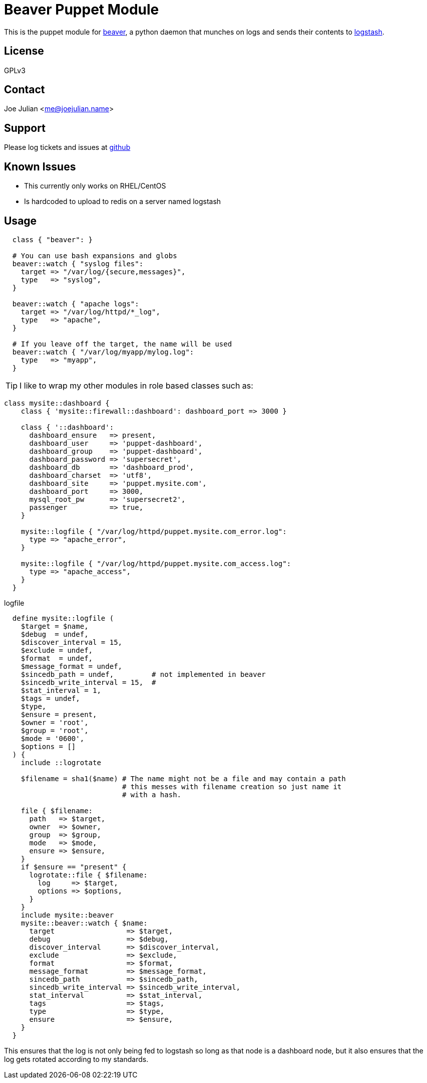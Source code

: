 Beaver Puppet Module
====================

This is the puppet module for https://github.com/josegonzalez/beaver[beaver], a python daemon that munches on logs and sends their contents to http://logstash.net/[logstash].

License
-------
GPLv3

Contact
-------
Joe Julian <me@joejulian.name>

Support
-------

Please log tickets and issues at http://github.com/joejulian/joejulian-beaver[github]

Known Issues
------------

* This currently only works on RHEL/CentOS
* Is hardcoded to upload to redis on a server named logstash

Usage
-----

[source,puppet]
----
  class { "beaver": }

  # You can use bash expansions and globs
  beaver::watch { "syslog files":
    target => "/var/log/{secure,messages}",
    type   => "syslog",
  }

  beaver::watch { "apache logs":
    target => "/var/log/httpd/*_log",
    type   => "apache",
  }

  # If you leave off the target, the name will be used
  beaver::watch { "/var/log/myapp/mylog.log":
    type   => "myapp",
  }
----

TIP: I like to wrap my other modules in role based classes such as:

[source,puppet]
----
class mysite::dashboard {
    class { 'mysite::firewall::dashboard': dashboard_port => 3000 }

    class { '::dashboard':
      dashboard_ensure   => present,
      dashboard_user     => 'puppet-dashboard',
      dashboard_group    => 'puppet-dashboard',
      dashboard_password => 'supersecret',
      dashboard_db       => 'dashboard_prod',
      dashboard_charset  => 'utf8',
      dashboard_site     => 'puppet.mysite.com',
      dashboard_port     => 3000,
      mysql_root_pw      => 'supersecret2',
      passenger          => true,
    }

    mysite::logfile { "/var/log/httpd/puppet.mysite.com_error.log":
      type => "apache_error",
    }

    mysite::logfile { "/var/log/httpd/puppet.mysite.com_access.log":
      type => "apache_access",
    }
  }
----

.logfile
[source,puppet]
----
  define mysite::logfile (
    $target = $name,
    $debug  = undef,
    $discover_interval = 15,
    $exclude = undef,
    $format  = undef,
    $message_format = undef,
    $sincedb_path = undef,         # not implemented in beaver
    $sincedb_write_interval = 15,  #
    $stat_interval = 1,
    $tags = undef,
    $type,
    $ensure = present,
    $owner = 'root',
    $group = 'root',
    $mode = '0600',
    $options = []
  ) {
    include ::logrotate

    $filename = sha1($name) # The name might not be a file and may contain a path
                            # this messes with filename creation so just name it 
                            # with a hash.

    file { $filename:
      path   => $target,
      owner  => $owner,
      group  => $group,
      mode   => $mode,
      ensure => $ensure,
    }
    if $ensure == "present" {
      logrotate::file { $filename:
        log     => $target,
        options => $options,
      }
    }
    include mysite::beaver
    mysite::beaver::watch { $name:
      target                 => $target,
      debug                  => $debug,
      discover_interval      => $discover_interval,
      exclude                => $exclude,
      format                 => $format,
      message_format         => $message_format,
      sincedb_path           => $sincedb_path,
      sincedb_write_interval => $sincedb_write_interval,
      stat_interval          => $stat_interval,
      tags                   => $tags,
      type                   => $type,
      ensure                 => $ensure,
    }
  }
----

This ensures that the log is not only being fed to logstash so long as that node is a dashboard node, but it also ensures that the log gets rotated according to my standards.
